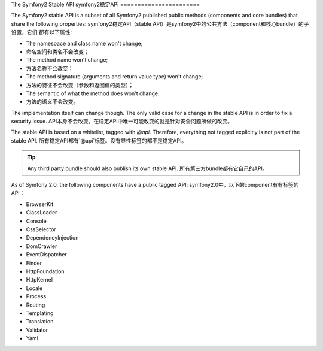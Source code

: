 The Symfony2 Stable API
symfony2稳定API
=======================

The Symfony2 stable API is a subset of all Symfony2 published public methods
(components and core bundles) that share the following properties:
symfony2稳定API（stable API）是symfony2中的公共方法（component和核心bundle）的子设置，它们
都有以下属性:

* The namespace and class name won't change;
* 命名空间和类名不会改变；
* The method name won't change;
* 方法名称不会改变；
* The method signature (arguments and return value type) won't change;
* 方法的特征不会改变（参数和返回值的类型）；
* The semantic of what the method does won't change.
* 方法的语义不会改变。

The implementation itself can change though. The only valid case for a change
in the stable API is in order to fix a security issue.
API本身不会改变。在稳定API中唯一可能改变的就是针对安全问题所做的改变。

The stable API is based on a whitelist, tagged with `@api`. Therefore,
everything not tagged explicitly is not part of the stable API.
所有稳定API都有`@api`标签。没有显性标签的都不是稳定API。

.. tip::

    Any third party bundle should also publish its own stable API.
    所有第三方bundle都有它自己的API。

As of Symfony 2.0, the following components have a public tagged API:
symfony2.0中，以下的component有有标签的API：

* BrowserKit
* ClassLoader
* Console
* CssSelector
* DependencyInjection
* DomCrawler
* EventDispatcher
* Finder
* HttpFoundation
* HttpKernel
* Locale
* Process
* Routing
* Templating
* Translation
* Validator
* Yaml
